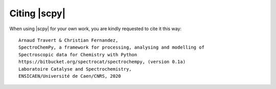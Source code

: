 .. _citing:

Citing  |scpy|
==============

When using |scpy| for your own work, you are kindly requested to cite it this
way::

     Arnaud Travert & Christian Fernandez,
     SpectroChemPy, a framework for processing, analysing and modelling of
     Spectroscopic data for Chemistry with Python
     https://bitbucket.org/spectrocat/spectrochempy, (version 0.1a)
     Laboratoire Catalyse and Spectrochemistry,
     ENSICAEN/Université de Caen/CNRS, 2020



